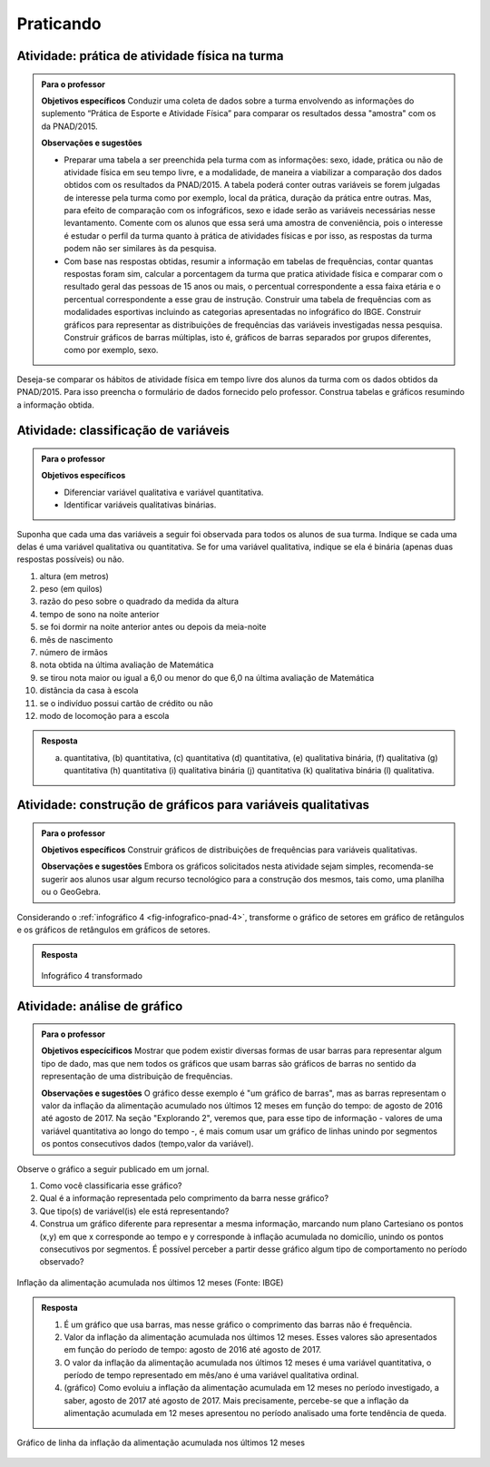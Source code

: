 
**********
Praticando
**********

  
.. _ativ-1-pratica-atividade-fisica-na-turma:

Atividade: prática de atividade física na turma
------------------------------------------


.. admonition:: Para o professor

  **Objetivos específicos** Conduzir uma coleta de dados sobre a turma envolvendo as informações do suplemento “Prática de Esporte e Atividade Física” para comparar os resultados dessa "amostra" com os da PNAD/2015.
   
  **Observações e sugestões** 
   
  * Preparar uma tabela a ser preenchida pela turma com as informações: sexo, idade, prática ou não de atividade física em seu tempo livre, e a modalidade, de maneira a viabilizar a comparação dos dados obtidos com os resultados da PNAD/2015. A tabela poderá conter outras variáveis se forem julgadas de interesse pela turma como por exemplo, local da prática, duração da prática entre outras. Mas, para efeito de comparação com os infográficos, sexo e idade serão as variáveis necessárias nesse levantamento. Comente com os alunos que essa será uma amostra de conveniência, pois o interesse é estudar o perfil da turma quanto à prática de atividades físicas e por isso, as respostas da turma podem não ser similares às da pesquisa.
   
  * Com base nas respostas obtidas, resumir a informação em tabelas de frequências, contar quantas respostas foram sim, calcular a porcentagem da turma que pratica atividade física e comparar com o resultado geral das pessoas de 15 anos ou mais, o percentual correspondente a essa faixa etária e o percentual correspondente a esse grau de instrução. Construir uma tabela de frequências com as modalidades esportivas incluindo as categorias apresentadas no infográfico do IBGE. Construir gráficos para representar as distribuições de frequências das variáveis investigadas nessa pesquisa. Construir gráficos de barras múltiplas, isto é, gráficos de barras separados por grupos diferentes, como por exemplo, sexo.

Deseja-se comparar os hábitos de atividade física em tempo livre dos alunos da turma com os dados obtidos da PNAD/2015. Para isso preencha o formulário de dados fornecido pelo professor. Construa tabelas e gráficos resumindo a informação obtida. 


.. _ativ-classificacao-de-variaveis:

Atividade: classificação de variáveis
-------------------------------------

.. admonition:: Para o professor

   **Objetivos específicos** 
   
   * Diferenciar variável qualitativa e variável quantitativa. 
   * Identificar variáveis qualitativas binárias.

Suponha que cada uma das variáveis a seguir foi observada para todos os alunos de sua turma. Indique se cada uma delas é uma variável qualitativa ou quantitativa. Se for uma variável qualitativa, indique se ela é binária (apenas duas respostas possíveis) ou não. 


#. altura (em metros)
#. peso (em quilos)
#. razão do peso sobre o quadrado da medida da altura
#. tempo de sono na noite anterior
#. se foi dormir na noite anterior antes ou depois da meia-noite
#. mês de nascimento
#. número de irmãos
#. nota obtida na última avaliação de Matemática
#. se tirou nota maior ou igual a 6,0 ou menor do que 6,0 na última avaliação de Matemática
#. distância da casa à escola
#. se o indivíduo possui cartão de crédito ou não
#. modo de locomoção para a escola

.. admonition:: Resposta 

   (a) quantitativa, (b) quantitativa, (c) quantitativa (d) quantitativa, (e) qualitativa binária, (f) qualitativa (g) quantitativa (h) quantitativa (i) qualitativa binária (j) quantitativa (k) qualitativa binária (l) qualitativa.


.. _ativ-3-construcao-de-grafico-variavel-qualitativa:

Atividade: construção de gráficos para variáveis qualitativas
-------------------------------------------------------------


.. admonition:: Para o professor

   **Objetivos específicos** Construir gráficos de distribuições de frequências para variáveis qualitativas.
   
   **Observações e sugestões** Embora os gráficos solicitados nesta atividade sejam simples, recomenda-se sugerir aos alunos usar algum recurso tecnológico para a construção dos mesmos, tais como, uma planilha ou o GeoGebra.
   

Considerando o :ref:`infográfico 4 <fig-infografico-pnad-4>`, transforme o gráfico de setores em gráfico de retângulos e os gráficos de retângulos em gráficos de setores. 


.. admonition:: Resposta 

   .. _fig-trocando-setor-e-barra:
 
   .. figure:: _resources/praticando1.png
      :width: 600px
      :align: center

   Infográfico 4 transformado
   
.. _ativ-4-analise-de-grafico:

Atividade: análise de gráfico
-----------------------------


.. admonition:: Para o professor

   **Objetivos especícificos** Mostrar que podem existir diversas formas de usar barras para representar algum tipo de dado, mas que nem todos os gráficos que usam barras são gráficos de barras no sentido da representação de uma distribuição de frequências. 
   
   **Observações e sugestões** O gráfico desse exemplo é "um gráfico de barras", mas as barras representam o valor da inflação da alimentação acumulado nos últimos 12 meses em função do tempo: de agosto de 2016 até agosto de 2017. Na seção "Explorando 2", veremos que, para esse tipo de informação - valores de uma variável quantitativa ao longo do tempo -, é mais comum usar um gráfico de linhas unindo por segmentos os pontos consecutivos dados (tempo,valor da variável).

Observe o gráfico a seguir publicado em um jornal. 

#. Como você classificaria esse gráfico? 
#. Qual é a informação representada pelo comprimento da barra nesse gráfico?   
#. Que tipo(s) de variável(is) ele está representando?
#. Construa um gráfico diferente para representar a mesma informação, marcando num plano Cartesiano os pontos (x,y) em que x corresponde ao tempo e y corresponde à inflação acumulada no domicílio, unindo os pontos consecutivos por segmentos. É possível perceber a partir desse gráfico algum tipo de comportamento no período observado?


 
.. _linhaversusbarra:

.. figure:: _resources/linhaversusbarra.png
   :width: 600px
   :align: center

   Inflação da alimentação acumulada nos últimos 12 meses (Fonte: IBGE)
   

.. admonition:: Resposta 

   #. É um gráfico que usa barras, mas nesse gráfico o comprimento das barras não é frequência. 
   
   #. Valor da inflação da alimentação acumulada nos últimos 12 meses. Esses valores são apresentados em função do período de tempo: agosto de 2016 até agosto de 2017.
   
   #. O valor da inflação da alimentação acumulada nos últimos 12 meses é uma variável quantitativa, o período de tempo representado em mês/ano é uma variável qualitativa ordinal. 
    
   #. (gráfico) Como evoluiu a inflação da alimentação acumulada em 12 meses no período investigado, a saber, agosto de 2017 até agosto de 2017. Mais precisamente, percebe-se que a inflação da alimentação acumulada em 12 meses apresentou no período analisado uma forte tendência de queda.
   
   
.. _fig-grafico-de-linha-da-inflacao_alimentacao:

.. figure:: _resources/inflacao_alimentacao.png
   :width: 300px
   :align: center

   Gráfico de linha da inflação da alimentação acumulada nos últimos 12 meses
   
  